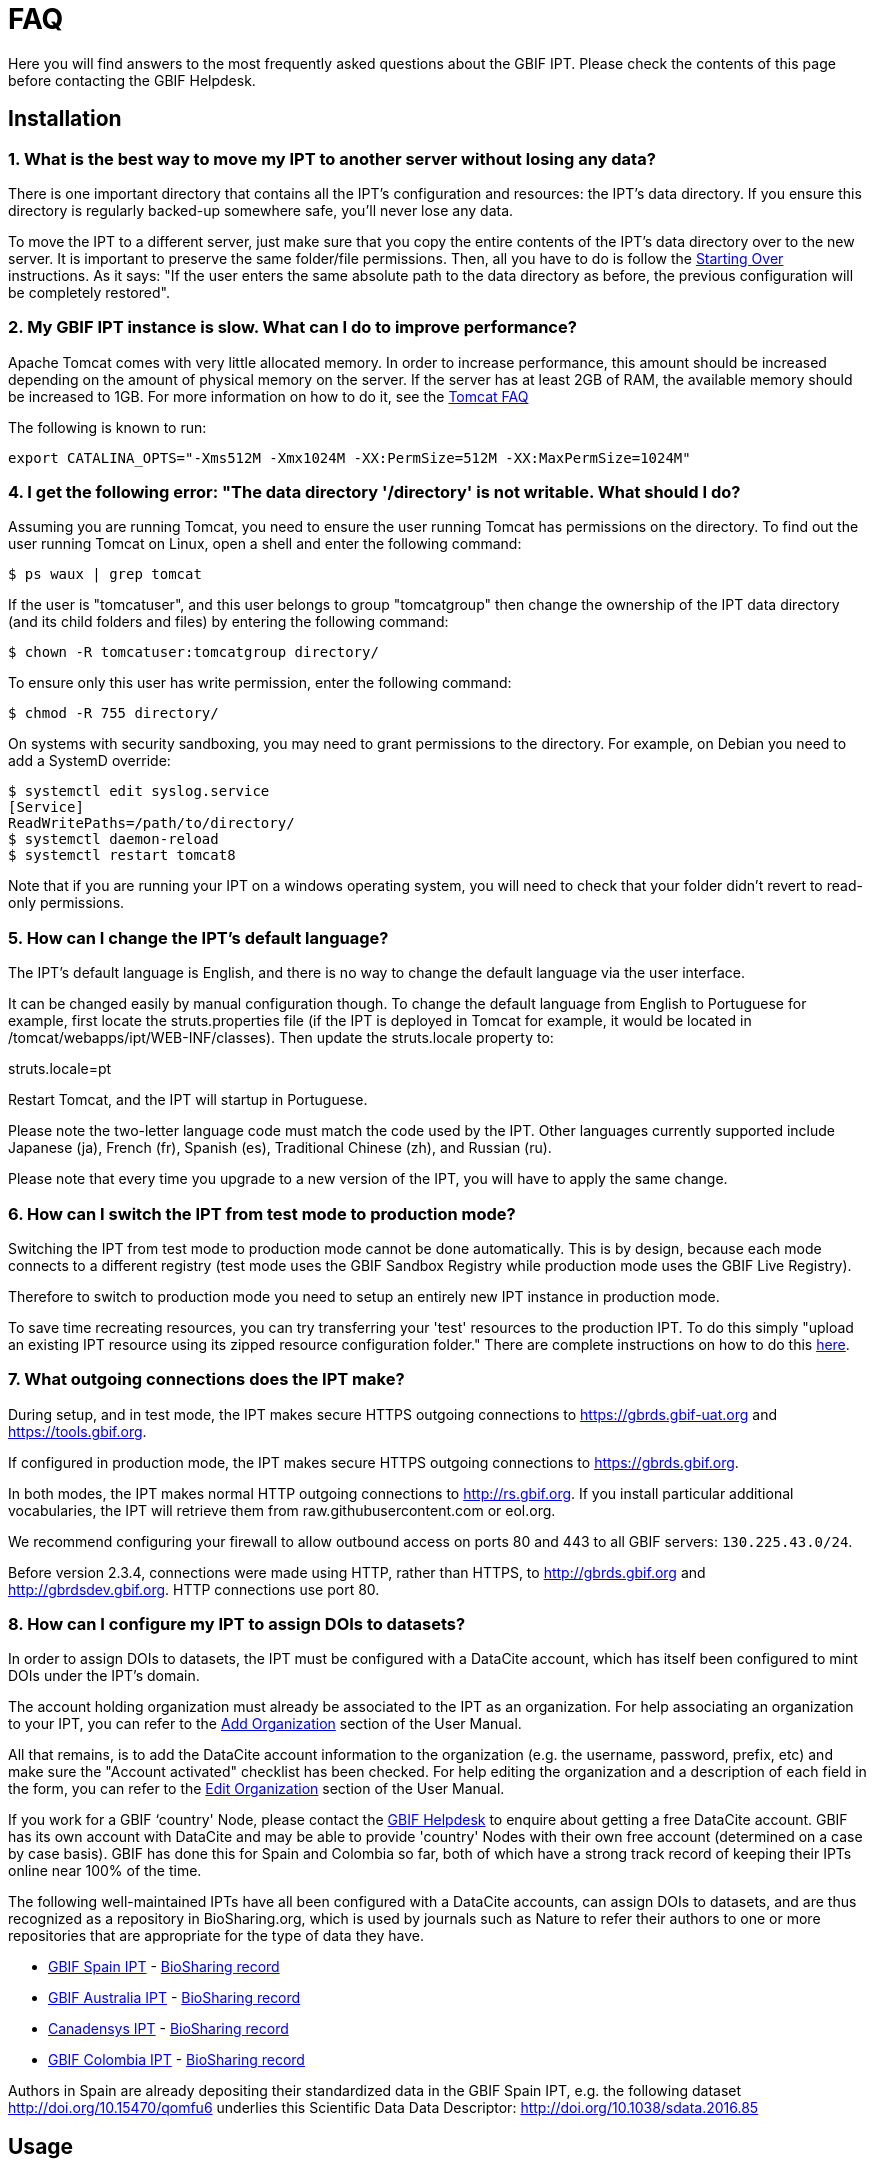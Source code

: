 = FAQ

Here you will find answers to the most frequently asked questions about the GBIF IPT. Please check the contents of this page before contacting the GBIF Helpdesk.

== Installation

=== 1. What is the best way to move my IPT to another server without losing any data?

There is one important directory that contains all the IPT's configuration and resources: the IPT's data directory. If you ensure this directory is regularly backed-up somewhere safe, you'll never lose any data.

To move the IPT to a different server, just make sure that you copy the entire contents of the IPT's data directory over to the new server. It is important to preserve the same folder/file permissions. Then, all you have to do is follow the xref:110-getting-started#_starting_over[Starting Over] instructions. As it says: "If the user enters the same absolute path to the data directory as before, the previous configuration will be completely restored".

=== 2. My GBIF IPT instance is slow. What can I do to improve performance?

Apache Tomcat comes with very little allocated memory. In order to increase performance, this amount should be increased depending on the amount of physical memory on the server. If the server has at least 2GB of RAM, the available memory should be increased to 1GB. For more information on how to do it, see the http://wiki.apache.org/tomcat/FAQ/Memory[Tomcat FAQ]

The following is known to run:

----
export CATALINA_OPTS="-Xms512M -Xmx1024M -XX:PermSize=512M -XX:MaxPermSize=1024M"
----

=== 4. I get the following error: "The data directory '/directory' is not writable. What should I do?

Assuming you are running Tomcat, you need to ensure the user running Tomcat has permissions on the directory. To find out the user running Tomcat on Linux, open a shell and enter the following command:

----
$ ps waux | grep tomcat
----

If the user is "tomcatuser", and this user belongs to group "tomcatgroup" then change the ownership of the IPT data directory (and its child folders and files) by entering the following command:

----
$ chown -R tomcatuser:tomcatgroup directory/
----

To ensure only this user has write permission, enter the following command:

----
$ chmod -R 755 directory/
----

On systems with security sandboxing, you may need to grant permissions to the directory.  For example, on Debian you need to add a SystemD override:

----
$ systemctl edit syslog.service
[Service]
ReadWritePaths=/path/to/directory/
$ systemctl daemon-reload
$ systemctl restart tomcat8
----

Note that if you are running your IPT on a windows operating system, you will need to check that your folder didn't revert to read-only permissions.

=== 5. How can I change the IPT's default language?

The IPT's default language is English, and there is no way to change the default language via the user interface.

It can be changed easily by manual configuration though. To change the default language from English to Portuguese for example, first locate the struts.properties file (if the IPT is deployed in Tomcat for example, it would be located in /tomcat/webapps/ipt/WEB-INF/classes). Then update the struts.locale property to:

struts.locale=pt

Restart Tomcat, and the IPT will startup in Portuguese.

Please note the two-letter language code must match the code used by the IPT. Other languages currently supported include Japanese (ja), French (fr), Spanish (es), Traditional Chinese (zh), and Russian (ru).

Please note that every time you upgrade to a new version of the IPT, you will have to apply the same change.

=== 6. How can I switch the IPT from test mode to production mode?

Switching the IPT from test mode to production mode cannot be done automatically. This is by design, because each mode connects to a different registry (test mode uses the GBIF Sandbox Registry while production mode uses the GBIF Live Registry).

Therefore to switch to production mode you need to setup an entirely new IPT instance in production mode.

To save time recreating resources, you can try transferring your 'test' resources to the production IPT. To do this simply "upload an existing IPT resource using its zipped resource configuration folder." There are complete instructions on how to do this xref:123-manage-resources#_upload_a_zipped_ipt_resource_configuration_folder[here].

=== 7. What outgoing connections does the IPT make?

During setup, and in test mode, the IPT makes secure HTTPS outgoing connections to https://gbrds.gbif-uat.org and https://tools.gbif.org.

If configured in production mode, the IPT makes secure HTTPS outgoing connections to https://gbrds.gbif.org.

In both modes, the IPT makes normal HTTP outgoing connections to http://rs.gbif.org.  If you install particular additional vocabularies, the IPT will retrieve them from raw.githubusercontent.com or eol.org.

We recommend configuring your firewall to allow outbound access on ports 80 and 443 to all GBIF servers: `130.225.43.0/24`.

Before version 2.3.4, connections were made using HTTP, rather than HTTPS, to http://gbrds.gbif.org and  http://gbrdsdev.gbif.org.  HTTP connections use port 80.

=== 8. How can I configure my IPT to assign DOIs to datasets?

In order to assign DOIs to datasets, the IPT must be configured with a DataCite account, which has itself been configured to mint DOIs under the IPT's domain.

The account holding organization must already be associated to the IPT as an organization. For help associating an organization to your IPT, you can refer to the xref:128-administration#_add_organisation[Add Organization] section of the User Manual.

All that remains, is to add the DataCite account information to the organization (e.g. the username, password, prefix, etc) and make sure the "Account activated" checklist has been checked. For help editing the organization and a description of each field in the form, you can refer to the xref:128-administration#_edit_organisation[Edit Organization] section of the User Manual.

If you work for a GBIF ‘country' Node, please contact the mailto:helpdesk@gbif.org[GBIF Helpdesk] to enquire about getting a free DataCite account. GBIF has its own account with DataCite and may be able to provide 'country' Nodes with their own free account (determined on a case by case basis). GBIF has done this for Spain and Colombia so far, both of which have a strong track record of keeping their IPTs online near 100% of the time.

The following well-maintained IPTs have all been configured with a DataCite accounts, can assign DOIs to datasets, and are thus recognized as a repository in BioSharing.org, which is used by journals such as Nature to refer their authors to one or more repositories that are appropriate for the type of data they have.

* http://www.gbif.es/ipt/[GBIF Spain IPT] - https://biosharing.org/biodbcore-000854[BioSharing record]
* http://ipt.ala.org.au/[GBIF Australia IPT] - https://biosharing.org/biodbcore-000852[BioSharing record]
* http://data.canadensys.net/ipt/[Canadensys IPT] - https://biosharing.org/biodbcore-000855[BioSharing record]
* http://ipt.biodiversidad.co/sib/[GBIF Colombia IPT] - https://biosharing.org/biodbcore-000856[BioSharing record]

Authors in Spain are already depositing their standardized data in the GBIF Spain IPT, e.g. the following dataset http://doi.org/10.15470/qomfu6 underlies this Scientific Data Data Descriptor: http://doi.org/10.1038/sdata.2016.85

== Usage

=== 1. Why do published files contain broken lines?
The IPT does not support source files that have multiline fields (fields that include a newline character (`\n`) or carriage return (`\r`)) even if you have specified a field quote (a single character that encloses every field/column in a row) in the source's configuration.

Unless these line breaking characters are removed, the IPT will publish files with broken lines (the columns will appear mixed up).

To solve this, you can remove these line breaking characters from the source file, replace the source file with the new one, and republish the resource. Remember that when uploading a source file, you can tell the IPT to replace the file with a new one as long as they both have the same name. That way the mappings don't have to be redone.

=== 2. Why do published files not include all records?
Check the publication log for exceptions such as:

----
java.sql.SQLException: Cannot convert value '0000-00-00 00:00:00' from column 65 to TIMESTAMP
----

that means you have invalid date value in your data source, which, in this case, is "0000-00-00 00:00:00."

To solve this, you can update the value with "Null" value, and update the resource.
Usually, you can rely on the log message to identify the column of interest, like in the example above, it says "column 65," which is the 65th column in the data source.

The "0000-00-00 00:00:00" value in your SQL table could be resulted when importing, while having defined the column with "Not Null" and default value as "0000-00-00 00:00:00."

=== 3. What does the error "No space left on device" mean and how do I fix it?
If you found an exception such as:

----
Caused by: java.io.IOException: No space left on device
----

in your publication log file, it means there is no space left in the disk partition that contains your IPT data directory.

To solve this, you can:

* Allocate more space to this partition.
* Move your IPT data directory to another partition where there is more space available. Note, this requires you to xref:110-getting-started#_starting_over[reinstall] your IPT.
* Free up disk space (e.g. deleting temporary files, remove unused applications, etc)

=== 4. How do I change the publishing organisation of my resource? The dropdown on the Basic Metadata page is disabled.
Please be aware the publishing organisation cannot be changed after the resource has been either registered with GBIF or assigned a DOI.

In order to change the publishing organisation, you need to republish the resource and then reset the desired publishing organisation. To simplify the process, you can recreate the dataset from its zipped IPT resource folder. Instructions on how to do that can be found xref:123-manage-resources#_upload_a_zipped_ipt_resource_configuration_folder[here].

WARNING: Do not "delete" the old resource via the IPT user interface, as this will delete the registered resource in GBIF.

Instead, you should migrate the resource from the old publishing organisation to the new publishing organisation by following xref:123-manage-resources#_migrate_a_resource[these instructions]. Please pay careful attention to step 5, where you will have to ask the GBIF Helpdesk to update the GBIF Registry.

Lastly, you can delete the old resource by removing its IPT resource folder inside the IPT Data Directory. Restart Tomcat for the deletion to take effect.

=== 5. How do I change the type of an existing resource?

The type of a resource is derived from its core mapping:

* If the core mapping is to the http://rs.gbif.org/core/dwc_occurrence_2015-07-02.xml[Occurrence extension], the type is equal to "occurrence".
* If the core mapping is to the http://rs.gbif.org/core/dwc_taxon_2015-04-24.xml[Taxon extension], the type is equal to "checklist".
* If the core mapping is to the http://rs.gbif.org/core/dwc_event_2016_06_21.xml[Event extension], the type is equal to "sampling-event".
* If the core mapping is not equal to one of the IPT's default cores (Occurrence, Taxon, or Event) the type is equal to "other".

Therefore to change the type of a resource, you need to change its core mapping. To change an occurrence resource to type checklist, for example, simply delete all core mappings to the Occurrence extension, and then recreate new core mappings to the Taxon extension. A new version of the resource should be published in order to finalize the change. If the resource has been registered with GBIF, its type will be automatically updated after it has been re-published.

=== 6. What are some tricks to simplify the authoring and maintenance of metadata?
Datasets can change over time. Keeping the dataset metadata up to date can be a burden, as inconsistencies can begin to creep in over time. Below is a list of tricks you can use to simplify the authoring of metadata and make it easier to maintain over time:

* use a contact's ORCID instead of supplying their email and other fields which are likely change if the person changes jobs. For more information about how to supply an ORCID see xref:123-manage-resources#_basic_metadata[here].
* for datasets that continue to change/grow (versus static datasets) avoid specifying exact counts in textual descriptions, e.g. for record or taxa counts.
* use the IPT's citation xref:123-manage-resources#_citations[Auto-generation feature] instead of supplying a manually created data citation.
* use the IPT's import by xref:123-manage-resources#_taxonomic_coverage[Taxon list feature] instead of supplying each taxa manually one at a time when entering the taxonomic coverage.

=== 7. How do I change the hosting organisation of my IPT?

Warning - the instructions below assume your IPT has already been registered and involve manual changes requiring technical competence.

First, ensure the desired hosting organisation has been added to your IPT. You can do this through the user interface. For help adding a new organisation to your IPT, refer to xref:128-administration#_add_organisation[this section] of the user manual.

Next, perform the following 2 manual changes to the registration2.xml file located inside the /config folder of your IPT Data Directory:

. `<registration><registry><hostingOrganisation><key>UUID of desired hosting organisation</key>`
. `<registration><registry><ipt><organisationKey>UUID of desired hosting organisation</key>`

Restart Tomcat.

Last, press the "update registration" button on the Edit GBIF Registration page. This will propagate the change to the GBIF Registry. For further information about what this update does, you can refer to xref:128-administration#_edit_gbif_registration[this section] of the user manual.

=== 8. How do I reset the admin password?

If you have forgotten the admin password, the server administrator will need to reset it.

Using a text editor, open the file `config/users.xml` contained in the IPT data directory.  Find the admin user (with `role="Admin"`), and replace the encrypted password with `VRRUXOTCtdCkQr40SrHdrnUJurTOYMW9`.  Restart the IPT.  You can then log in as the admin user with the password `Ga_1bxiedrvNHSyK` — of course, this password should then be changed.

If they prefer, a Java developer could modify the https://github.com/gbif/ipt/blob/master/src/test/java/org/gbif/ipt/utils/PBEEncryptTest.java[PBEEncryptTest class] to generate a hash for a different password, or decrypt the lost password (but see https://github.com/gbif/ipt/issues/1460[bug 1460]).

=== 9. How do I migrate a dataset from one IPT installation to another?
This migration process must be done directly on the server following the next steps:

. Shut down the old IPT server; just to check no-one makes any changes.
. In the old IPT go to `/ipt/datadir/[ipt_name]/resources/[dataset_name]` and copy the whole dataset folder
. In the new IPT go to `/ipt/datadir/[ipt_name]/resources/` and paste the dataset folder
. Restart the new IPT server
. Publish the dataset in the new IPT (updates the endpoint).

== Indexing by GBIF

=== 1. How long does it take GBIF to start (re)indexing my dataset?

The answer depends on how long GBIF's indexing queue is, how big your dataset it and whether GBIF's indexing service is turned on.

Normally it will take between 5-60 minutes for GBIF to start indexing your dataset. It can take several hours to finish indexing large datasets once started (e.g. with several million records) so please be patient. At the bottom of the https://www.gbif.org/health[GBIF health page] the length of the indexing queue is shown, and the full queue can be seen on the https://registry.gbif.org/monitoring/running-crawls[Crawl Monitor].

If you believe GBIF failed to index your dataset successfully, please submit feedback directly via GBIF.org, or send an email to the GBIF Helpdesk <helpdesk@gbif.org> to investigate what happened. If you are interested in finding out why GBIF may not have (re)indexed your dataset, please see 2 below.

=== 2. Why hasn't GBIF (re)indexed my dataset yet?

Occasionally, GBIF turns off its indexing service for maintenance (see the links in the previous question). This is the most common reason why datasets aren't indexed as quickly as expected.

If you believe GBIF failed to index your dataset, please submit feedback directly via GBIF.org, or send an email directly to the GBIF Helpdesk <helpdesk@gbif.org> to investigate what happened.

=== 3. How often does GBIF reindex my dataset?

GBIF automatically attempts to reindex a registered dataset each time its registration is updated. This happens each time the dataset gets republished via the IPT.

To cater to datasets not published using the IPT, GBIF automatically attempts to reindex all registered datasets every 7 days.

NOTE: GBIF will only reindex a dataset if its last published date has changed since the last time it was indexed.

=== 4. What type of datasets does GBIF index/support?

GBIF supports 4 classes of datasets described xref:how-to-publish[here]. GBIF currently only indexes species occurrence records though, which can be provided as either core records or as extension records. In the case of sampling-event datasets, species occurrences in extension records will be augmented with information coming from its core event record wherever possible.

=== 5. Why is my dataset citation different on GBIF.org?

The IPT supports free-text dataset citations, however, these get overwritten on the GBIF.org dataset page. You can find out why in the https://www.gbif.org/faq?q=citation[GBIF.org FAQ].
